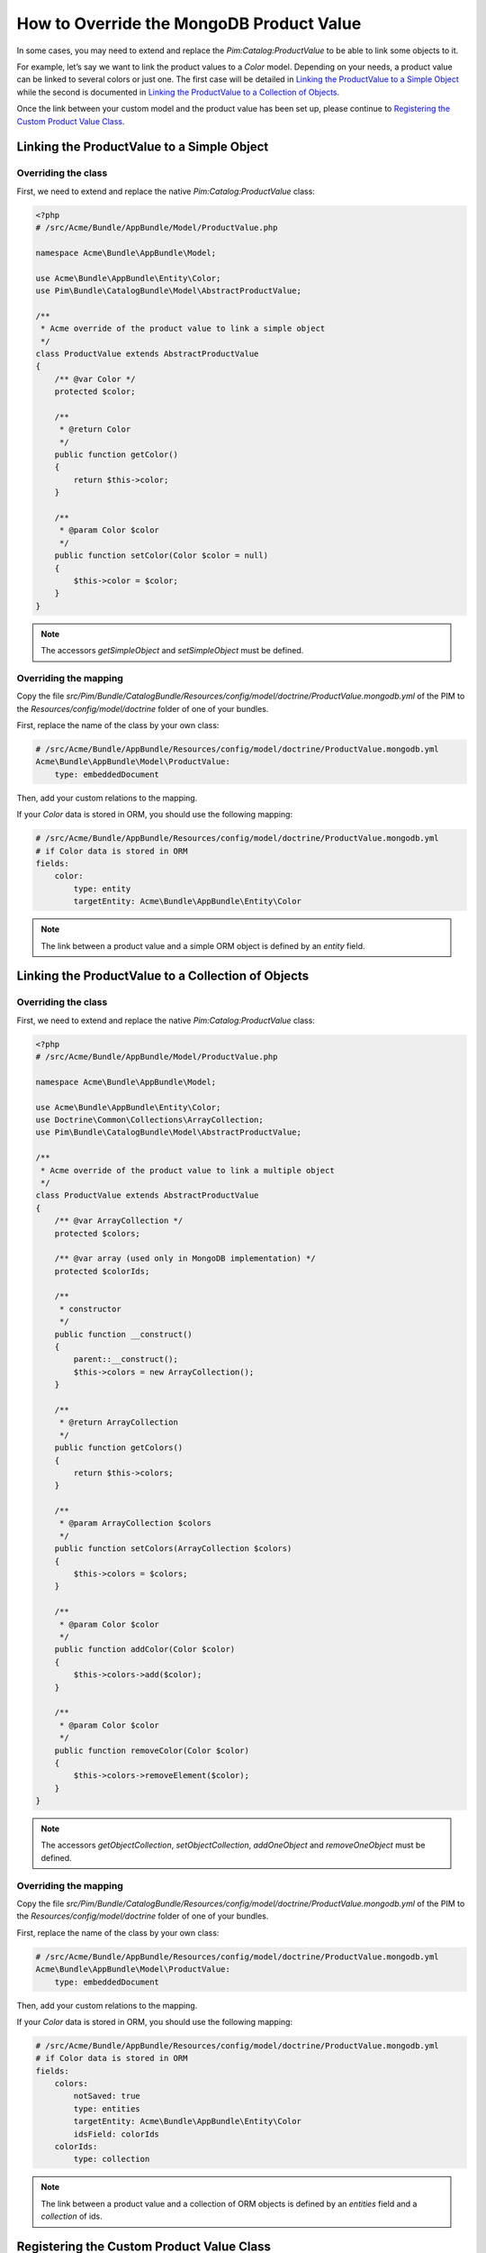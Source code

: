 How to Override the MongoDB Product Value
=========================================

In some cases, you may need to extend and replace the `Pim:Catalog:ProductValue` to be able to link some objects to it.

For example, let’s say we want to link the product values to a `Color` model.
Depending on your needs, a product value can be linked to several colors or just one.
The first case will be detailed in `Linking the ProductValue to a Simple Object`_
while the second is documented in `Linking the ProductValue to a Collection of Objects`_.

Once the link between your custom model and the product value has been set up,
please continue to `Registering the Custom Product Value Class`_.

Linking the ProductValue to a Simple Object
-------------------------------------------

Overriding the class
********************

First, we need to extend and replace the native `Pim:Catalog:ProductValue` class:

.. code-block:: php

    <?php
    # /src/Acme/Bundle/AppBundle/Model/ProductValue.php

    namespace Acme\Bundle\AppBundle\Model;

    use Acme\Bundle\AppBundle\Entity\Color;
    use Pim\Bundle\CatalogBundle\Model\AbstractProductValue;

    /**
     * Acme override of the product value to link a simple object
     */
    class ProductValue extends AbstractProductValue
    {
        /** @var Color */
        protected $color;

        /**
         * @return Color
         */
        public function getColor()
        {
            return $this->color;
        }

        /**
         * @param Color $color
         */
        public function setColor(Color $color = null)
        {
            $this->color = $color;
        }
    }

.. note::
    The accessors `getSimpleObject` and `setSimpleObject` must be defined.


Overriding the mapping
**********************

Copy the file `src/Pim/Bundle/CatalogBundle/Resources/config/model/doctrine/ProductValue.mongodb.yml` of the PIM to
the `Resources/config/model/doctrine` folder of one of your bundles.

First, replace the name of the class by your own class:

.. code-block:: yaml

    # /src/Acme/Bundle/AppBundle/Resources/config/model/doctrine/ProductValue.mongodb.yml
    Acme\Bundle\AppBundle\Model\ProductValue:
        type: embeddedDocument

Then, add your custom relations to the mapping.

If your `Color` data is stored in ORM, you should use the following mapping:

.. code-block:: yaml

    # /src/Acme/Bundle/AppBundle/Resources/config/model/doctrine/ProductValue.mongodb.yml
    # if Color data is stored in ORM
    fields:
        color:
            type: entity
            targetEntity: Acme\Bundle\AppBundle\Entity\Color

.. note::
    The link between a product value and a simple ORM object is defined by an *entity* field.


Linking the ProductValue to a Collection of Objects
---------------------------------------------------

Overriding the class
********************

First, we need to extend and replace the native `Pim:Catalog:ProductValue` class:

.. code-block:: php

    <?php
    # /src/Acme/Bundle/AppBundle/Model/ProductValue.php

    namespace Acme\Bundle\AppBundle\Model;

    use Acme\Bundle\AppBundle\Entity\Color;
    use Doctrine\Common\Collections\ArrayCollection;
    use Pim\Bundle\CatalogBundle\Model\AbstractProductValue;

    /**
     * Acme override of the product value to link a multiple object
     */
    class ProductValue extends AbstractProductValue
    {
        /** @var ArrayCollection */
        protected $colors;

        /** @var array (used only in MongoDB implementation) */
        protected $colorIds;

        /**
         * constructor
         */
        public function __construct()
        {
            parent::__construct();
            $this->colors = new ArrayCollection();
        }

        /**
         * @return ArrayCollection
         */
        public function getColors()
        {
            return $this->colors;
        }

        /**
         * @param ArrayCollection $colors
         */
        public function setColors(ArrayCollection $colors)
        {
            $this->colors = $colors;
        }

        /**
         * @param Color $color
         */
        public function addColor(Color $color)
        {
            $this->colors->add($color);
        }

        /**
         * @param Color $color
         */
        public function removeColor(Color $color)
        {
            $this->colors->removeElement($color);
        }
    }

.. note::
    The accessors `getObjectCollection`, `setObjectCollection`, `addOneObject` and `removeOneObject` must be defined.


Overriding the mapping
**********************

Copy the file `src/Pim/Bundle/CatalogBundle/Resources/config/model/doctrine/ProductValue.mongodb.yml` of the PIM to
the `Resources/config/model/doctrine` folder of one of your bundles.

First, replace the name of the class by your own class:

.. code-block:: yaml

    # /src/Acme/Bundle/AppBundle/Resources/config/model/doctrine/ProductValue.mongodb.yml
    Acme\Bundle\AppBundle\Model\ProductValue:
        type: embeddedDocument

Then, add your custom relations to the mapping.

If your `Color` data is stored in ORM, you should use the following mapping:

.. code-block:: yaml

    # /src/Acme/Bundle/AppBundle/Resources/config/model/doctrine/ProductValue.mongodb.yml
    # if Color data is stored in ORM
    fields:
        colors:
            notSaved: true
            type: entities
            targetEntity: Acme\Bundle\AppBundle\Entity\Color
            idsField: colorIds
        colorIds:
            type: collection

.. note::
    The link between a product value and a collection of ORM objects is defined by an *entities* field and a *collection* of ids.


Registering the Custom Product Value Class
------------------------------------------

First, configure the parameter for your `ProductValue` class:

.. code-block:: yaml

    # /src/Acme/Bundle/AppBundle/Resources/config/entities.yml
    parameters:
        pim_catalog.entity.product_value.class: Acme\Bundle\AppBundle\Model\ProductValue

Don't forget to register your `entities.yml` file in your bundle's extension.


Then, you have to tell Doctrine that your MongoDB classes' mappings are located in the folder
`Resources/config/model/doctrine` of your bundle. To do that, you have to edit the `build` method of
your `AcmeAppBundle` class as follows:

.. code-block:: php

    <?php

    //src/Acme/Bundle/AppBundle/AcmeAppBundle.php
    namespace Acme\Bundle\AppBundle;

    use Akeneo\Bundle\StorageUtilsBundle\AkeneoStorageUtilsBundle;
    use Symfony\Component\DependencyInjection\ContainerBuilder;
    use Symfony\Component\HttpKernel\Bundle\Bundle;

    class AcmeAppBundle extends Bundle
    {
        /**
         * {@inheritdoc}
         */
        public function build(ContainerBuilder $container)
        {
            $productMappings = array(
                realpath(__DIR__ . '/Resources/config/model/doctrine') => 'Acme\Bundle\AppBundle\Model'
            );

            $mongoDBClass = AkeneoStorageUtilsBundle::DOCTRINE_MONGODB;
            $container->addCompilerPass(
                $mongoDBClass::createYamlMappingDriver(
                    $productMappings,
                    ['doctrine.odm.mongodb.document_manager'],
                    'akeneo_storage_utils.storage_driver.doctrine/mongodb-odm'
                )
            );
        }
    }



Finally, check that your mapping override is correct by launching the following command:
(you should see your `Acme\\Bundle\\AppBundle\\Model\\ProductValue` class):

.. code-block:: bash

    php app/console doctrine:mongodb:mapping:info

Now you are ready to perform a Doctrine schema update and use your own `ProductValue` class.

